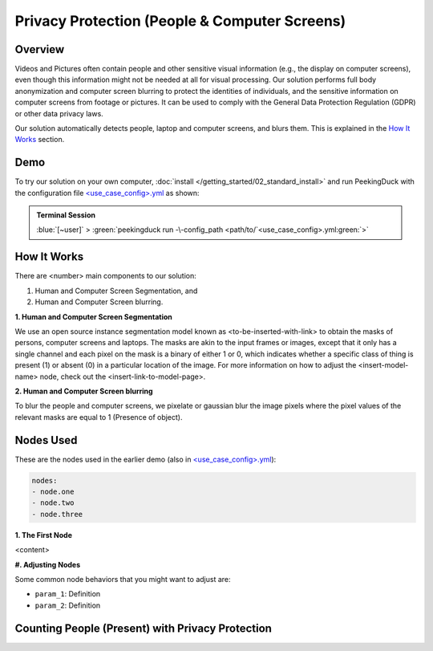 *******
Privacy Protection (People & Computer Screens)
*******

Overview
========

Videos and Pictures often contain people and other sensitive visual information (e.g., the display
on computer screens), even though this information might not be needed at all for visual
processing. Our solution performs full body anonymization and computer screen blurring to protect
the identities of individuals, and the sensitive information on computer screens from footage or
pictures. It can be used to comply with the General Data Protection Regulation (GDPR) or other data
privacy laws.

..
    Use case demo gif

.. image:: /assets/use_cases/demo_use_case.gif
   :class: no-scaled-link
   :width: 100 %

Our solution automatically detects people, laptop and computer screens, and blurs them. This is
explained in the `How It Works`_ section.

Demo
====

..
    Replace <use_case_config> with the actual name

.. |pipeline_config| replace:: <use_case_config>.yml
.. _pipeline_config: https://github.com/aimakerspace/PeekingDuck/blob/main/use_cases/<use_case_config>.yml

To try our solution on your own computer, :doc:`install </getting_started/02_standard_install>` and run
PeekingDuck with the configuration file |pipeline_config|_ as shown:

.. admonition:: Terminal Session

    | \ :blue:`[~user]` \ > \ :green:`peekingduck run -\-config_path <path/to/`\ |pipeline_config|\ :green:`>`

How It Works
============

There are <number> main components to our solution:

#. Human and Computer Screen Segmentation, and
#. Human and Computer Screen blurring.

**1. Human and Computer Screen Segmentation**

We use an open source instance segmentation model known as <to-be-inserted-with-link> to obtain the
masks of persons, computer screens and laptops. The masks are akin to the input frames or images,
except that it only has a single channel and each pixel on the mask is a binary of either 1 or 0,
which indicates whether a specific class of thing is present (1) or absent (0) in a particular
location of the image. For more information on how to adjust the <insert-model-name> node, check
out the <insert-link-to-model-page>.

**2. Human and Computer Screen blurring**

To blur the people and computer screens, we pixelate or gaussian blur the image pixels where the
pixel values of the relevant masks are equal to 1 (Presence of object).

Nodes Used
==========

These are the nodes used in the earlier demo (also in |pipeline_config|_):

.. code-block:: yaml

   nodes:
   - node.one
   - node.two
   - node.three
   
**1. The First Node**

<content>

**#. Adjusting Nodes**

Some common node behaviors that you might want to adjust are:

* ``param_1``: Definition
* ``param_2``: Definition

Counting People (Present) with Privacy Protection
=================================================

